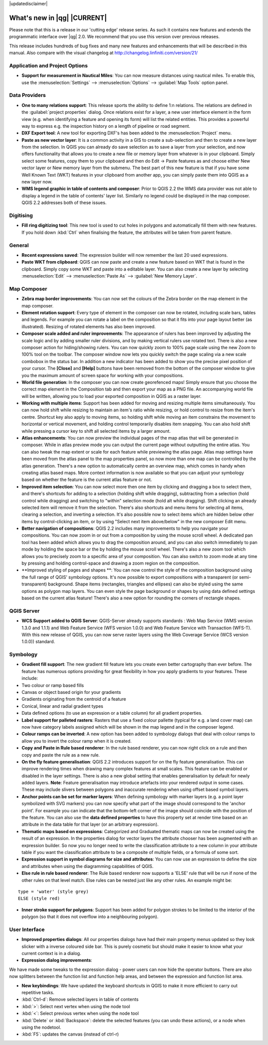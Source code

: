 |updatedisclaimer|

.. _qgis.documentation.whatsnew:

****************************
What's new in |qg| |CURRENT|
****************************

Please note that this is a release in our 'cutting edge' release series. As such
it contains new features and extends the programmatic interface over |qg| 2.0.
We recommend that you use this version over previous releases.

This release includes hundreds of bug fixes and many new features and
enhancements that will be described in this manual. Also compare with the
visual changelog at http://changelog.linfiniti.com/version/21/

Application and Project Options
-------------------------------

* **Support for measurement in Nautical Miles**: You can now measure distances using nautical miles. To enable this, use the :menuselection:`Settings` --> :menuselection:`Options` --> :guilabel:`Map Tools` option panel.

Data Providers
--------------

* **One to many relations support**: This release sports the ability to define 1:n relations. The relations are defined in the :guilabel:`project properties` dialog. Once relations exist for a layer, a new user interface element in the form view (e.g. when identifying a feature and opening its form) will list the related entities. This provides a powerful way to express e.g. the inspection history on a length of pipeline or road segment.

* **DXF Export tool**: A new tool for exporting DXF's has been added to the :menuselection:`Project` menu.

* **Paste as new vector layer**: It is a common activity in a GIS to create a sub-selection and then to create a new layer from the selection. In QGIS you can already do save selection as to save a layer from your selection, and now offers functionality that allows you to create a new file or memory layer from whatever is in your clipboard. Simply select some features, copy them to your clipboard and then do Edit -> Paste features as and choose either New vector layer or New memory layer from the submenu. The best part of this new feature is that if you have some Well Known Text (WKT) features in your clipboard from another app, you can simply paste them into QGIS as a new layer now.

* **WMS legend graphic in table of contents and composer**: Prior to QGIS 2.2 the WMS data provider was not able to display a legend in the table of contents' layer list. Similarly no legend could be displayed in the map composer. QGIS 2.2 addresses both of these issues.

Digitising
----------

* **Fill ring digitizing tool**: This new tool is used to cut holes in polygons and automatically fill them with new features. If you hold down :kbd:`Ctrl` when finalising the feature, the attributes will be taken from parent feature.

General
-------

* **Recent expressions saved**: The expression builder will now remember the last 20 used expressions. 

* **Paste WKT from clipboard**: QGIS can now paste and create a new feature based on WKT that is found in the clipboard. Simply copy some WKT and paste into a editable layer. You can also create a new layer by selecting :menuselection:`Edit` --> :menuselection:`Paste As` --> :guilabel:`New Memory Layer`.

Map Composer
------------

* **Zebra map border improvements**: You can now set the colours of the Zebra border on the map element in the map composer.

* **Element rotation support**: Every type of element in the composer can now be rotated, including scale bars, tables and legends. For example you can rotate a label on the composition so that it fits into your page layout better (as illustrated). Resizing of rotated elements has also been improved.

* **Composer scale added and ruler improvements**: The appearance of rulers has been improved by adjusting the scale logic and by adding smaller ruler divisions, and by making vertical rulers use rotated text. There is also a new composer action for hiding/showing rulers. You can now quickly zoom to 100% page scale using the new Zoom to 100% tool on the toolbar. The composer window now lets you quickly switch the page scaling via a new scale combobox in the status bar. In addition a new indicator has been added to show you the precise pixel position of your cursor. The **\[Close\]** and **\[Help\]** buttons have been removed from the bottom of the composer window to give you the maximum amount of screen space for working with your compositions.

* **World file generation**: In the composer you can now create georefenced maps! Simply ensure that you choose the correct map element in the Composition tab and then export your map as a PNG file. An accompanying world file will be written, allowing you to load your exported composition in QGIS as a raster layer.

* **Working with multiple items**: Support has been added for moving and resizing multiple items simultaneously. You can now hold shift while resizing to maintain an item's ratio while resizing, or hold control to resize from the item's centre. Shortcut key also apply to moving items, so holding shift while moving an item constrains the movement to horizontal or vertical movement, and holding control temporarily disables item snapping. You can also hold shift while pressing a cursor key to shift all selected items by a larger amount.

* **Atlas enhancements**: You can now preview the individual pages of the map atlas that will be generated in composer. While in atlas preview mode you can output the current page without outputting the entire atlas. You can also tweak the map extent or scale for each feature while previewing the atlas page. Atlas map settings have been moved from the atlas panel to the map properties panel, so now more than one map can be controlled by the atlas generation. There's a new option to automatically centre an overview map, which comes in handy when creating atlas based maps. More context information is now available so that you can adjust your symbology based on whether the feature is the current atlas feature or not.

* **Improved item selection**: You can now select more then one item by clicking and dragging a box to select them, and there's shortcuts for adding to a selection (holding shift while dragging), subtracting from a selection (hold control while dragging) and switching to "within" selection mode (hold alt while dragging). Shift clicking an already selected item will remove it from the selection. There's also shortcuts and menu items for selecting all items, clearing a selection, and inverting a selection. It's also possible now to select items which are hidden below other items by control-clicking an item, or by using "Select next item above/below" in the new composer Edit menu.

* **Better navigation of compositions**: QGIS 2.2 includes many improvements to help you navigate your compositions. You can now zoom in or out from a composition by using the mouse scroll wheel. A dedicated pan tool has been added which allows you to drag the composition around, and you can also switch immediately to pan mode by holding the space bar or the by holding the mouse scroll wheel. There's also a new zoom tool which allows you to precisely zoom to a specific area of your composition. You can also switch to zoom mode at any time by pressing and holding control-space and drawing a zoom region on the composition.

* **Improved styling of pages and shapes **: You can now control the style of the composition background using the full range of QGIS' symbology options. It's now possible to export compositions with a transparent (or semi-transparent) background. Shape items (rectangles, triangles and ellipses) can also be styled using the same options as polygon map layers. You can even style the page background or shapes by using data defined settings based on the current atlas feature! There's also a new option for rounding the corners of rectangle shapes.

QGIS Server
-----------

* **WCS Support added to QGIS Server**: QGIS-Server already supports standards : Web Map Service (WMS version 1.3.0 and 1.1.1) and Web Feature Service (WFS version 1.0.0) and Web Feature Service with Transaction (WFS-T). With this new release of QGIS, you can now serve raster layers using the Web Coverage Service (WCS version 1.0.0)) standard.

Symbology
---------

* **Gradient fill support**: The new gradient fill feature lets you create even better cartography than ever before. The feature has numerous options providing for great flexibility in how you apply gradients to your features. These include:

* Two colour or ramp based fills
* Canvas or object based origin for your gradients
* Gradients originating from the centroid of a feature
* Conical, linear and radial gradient types
* Data defined options (to use an expression or a table column) for all gradient properties.

* **Label support for palleted rasters**: Rasters that use a fixed colour pallette (typical for e.g. a land cover map) can now have category labels assigned which will be shown in the map legend and in the composer legend.

* **Colour ramps can be inverted**: A new option has been added to symbology dialogs that deal with colour ramps to allow you to invert the colour ramp when it is created.

* **Copy and Paste in Rule based renderer**: In the rule based renderer, you can now right click on a rule and then copy and paste the rule as a new rule.

* **On the fly feature generalisation**: QGIS 2.2 introduces support for on the fly feature generalisation. This can improve rendering times when drawing many complex features at small scales. This feature can be enabled or disabled in the layer settings. There is also a new global setting that enables generalisation by default for newly added layers. **Note**: Feature generalisation may introduce artefacts into your rendered output in some cases. These may include slivers between polygons and inaccurate rendering when using offset based symbol layers. 

* **Anchor points can be set for marker layers**:  When defining symbology with marker layers (e.g. a point layer symbolized with SVG markers) you can now specify what part of the image should correspond to the 'anchor point'. For example you can indicate that the bottom-left corner of the image should coincide with the position of the feature. You can also use the **data defined properties** to have this property set at render time based on an attribute in the data table for that layer (or an arbitrary expression).

* **Thematic maps based on expressions**: Categorized and Graduated thematic maps can now be created using the result of an expression. In the properties dialog for vector layers the attribute chooser has been augmented with an expression builder. So now you no longer need to write the classification attribute to a new column in your attribute table if you want the classification attribute to be a composite of multiple fields, or a formula of some sort.

* **Expression support in symbol diagrams for size and attributes**: You can now use an expression to define the size and attributes when using the diagramming capabilities of QGIS.

* **Else rule in rule based renderer**: The Rule based renderer now supports a 'ELSE' rule that will be run if none of the other rules on that level match. Else rules can be nested just like any other rules. An example might be:

::

	type = 'water' (style grey)
	ELSE (style red)
	
	
* **Inner stroke support for polygons**: Support has been added for polygon strokes to be limited to the interior of the polygon (so that it does not overflow into a neighbouring polygon).

User Interface 
--------------

* **Improved properties dialogs**: All our properties dialogs have had their main property menus updated so they look slicker with a inverse coloured side bar. This is purely cosmetic but should make it easier to know what your current context is in a dialog.

* **Expression dialog improvements**:

We have made some tweaks to the expression dialog - power users can now hide the operator buttons. There are also now splitters between the function list and function help areas, and between the expression and function list area.

* **New keybindings**: We have updated the keyboard shortcuts in QGIS to make it more efficient to carry out repetitive tasks.

* :kbd:`Ctrl-d`: Remove selected layers in table of contents
* :kbd:`>`: Select next vertex when using the node tool
* :kbd:`<`: Select previous vertex when using the node tool
* :kbd:`Delete` or :kbd:`Backspace`: delete the selected features (you can undo these actions), or a node when using the nodetool.
* :kbd:`F5`: updates the canvas (instead of ctrl-r)


